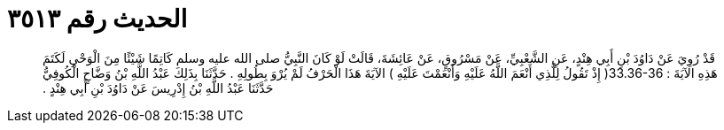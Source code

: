 
= الحديث رقم ٣٥١٣

[quote.hadith]
قَدْ رُوِيَ عَنْ دَاوُدَ بْنِ أَبِي هِنْدٍ، عَنِ الشَّعْبِيِّ، عَنْ مَسْرُوقٍ، عَنْ عَائِشَةَ، قَالَتْ لَوْ كَانَ النَّبِيُّ صلى الله عليه وسلم كَاتِمًا شَيْئًا مِنَ الْوَحْىِ لَكَتَمَ هَذِهِ الآيَةَ ‏:‏ ‏33.36-36(‏ إِذْ تَقُولُ لِلَّذِي أَنْعَمَ اللَّهُ عَلَيْهِ وَأَنْعَمْتَ عَلَيْهِ ‏)‏ الآيَةَ هَذَا الْحَرْفُ لَمْ يُرْوَ بِطُولِهِ ‏.‏ حَدَّثَنَا بِذَلِكَ عَبْدُ اللَّهِ بْنُ وَضَّاحٍ الْكُوفِيُّ حَدَّثَنَا عَبْدُ اللَّهِ بْنُ إِدْرِيسَ عَنْ دَاوُدَ بْنِ أَبِي هِنْدٍ ‏.‏
